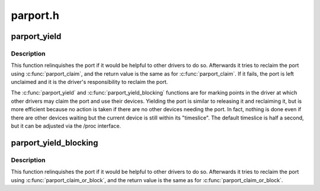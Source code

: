 .. -*- coding: utf-8; mode: rst -*-

=========
parport.h
=========


.. _`parport_yield`:

parport_yield
=============

.. c:function:: int parport_yield (struct pardevice *dev)

    relinquish a parallel port temporarily

    :param struct pardevice \*dev:
        a device on the parallel port



.. _`parport_yield.description`:

Description
-----------

This function relinquishes the port if it would be helpful to other
drivers to do so.  Afterwards it tries to reclaim the port using
:c:func:`parport_claim`, and the return value is the same as for
:c:func:`parport_claim`.  If it fails, the port is left unclaimed and it is
the driver's responsibility to reclaim the port.

The :c:func:`parport_yield` and :c:func:`parport_yield_blocking` functions are for
marking points in the driver at which other drivers may claim the
port and use their devices.  Yielding the port is similar to
releasing it and reclaiming it, but is more efficient because no
action is taken if there are no other devices needing the port.  In
fact, nothing is done even if there are other devices waiting but
the current device is still within its "timeslice".  The default
timeslice is half a second, but it can be adjusted via the /proc
interface.



.. _`parport_yield_blocking`:

parport_yield_blocking
======================

.. c:function:: int parport_yield_blocking (struct pardevice *dev)

    relinquish a parallel port temporarily

    :param struct pardevice \*dev:
        a device on the parallel port



.. _`parport_yield_blocking.description`:

Description
-----------

This function relinquishes the port if it would be helpful to other
drivers to do so.  Afterwards it tries to reclaim the port using
:c:func:`parport_claim_or_block`, and the return value is the same as for
:c:func:`parport_claim_or_block`.

